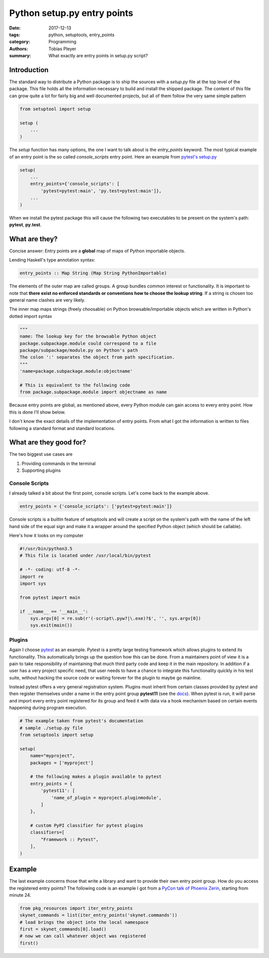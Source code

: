 Python setup.py entry points
############################

:date: 2017-12-13
:tags: python, setuptools, entry_points
:category: Programming
:authors: Tobias Pleyer
:summary: What exactly are entry points in setup.py script?


Introduction
============

The standard way to distribute a Python package is to ship the sources with a
*setup.py* file at the top level of the package. This file holds all the
information necessary to build and install the shipped package. The content of
this file can grow quite a lot for fairly big and well documented projects, but
all of them follow the very same simple pattern

.. code-block:: python

    from setuptool import setup

    setup (
        ...
    )

The *setup* function has many options, the one I want to talk about is the
*entry_points* keyword. The most typical example of an entry point is the so
called *console_scripts* entry point. Here an example from `pytest's setup.py`_

.. code-block:: python

    setup(
        ...
        entry_points={'console_scripts': [
            'pytest=pytest:main', 'py.test=pytest:main']},
        ...
    )

.. _pytest's setup.py: https://github.com/pytest-dev/pytest/blob/master/setup.py

When we install the pytest package this will cause the following two executables
to be present on the system's path: **pytest**, **py.test**.

What are they?
==============

Concise answer: Entry points are a **global** map of maps of Python importable
objects.

Lending Haskell's type annotation syntax:

.. code-block:: haskell

    entry_points :: Map String (Map String PythonImportable)

The elements of the outer map are called groups. A group bundles common
interest or functionality. It is important to note that **there exist no
enforced standards or conventions how to choose the lookup string**. If a
string is chosen too general name clashes are very likely.

The inner map maps strings (freely choosable) on Python browsable/importable
objects which are written in Python's dotted import syntax

.. code-block:: python

    """
    name: The lookup key for the browsable Python object
    package.subpackage.module could correspond to a file
    package/subpackage/module.py on Python's path
    The colon ':' separates the object from path specification.
    """
    'name=package.subpackage.module:objectname'

    # This is equivalent to the following code
    from package.subpackage.module import objectname as name

Because entry points are global, as mentioned above, every Python module can
gain access to every entry point. How this is done I'll show below.

I don't know the exact details of the implementation of entry points. From what
I got the information is written to files following a standard format and
standard locations.

What are they good for?
=======================

The two biggest use cases are

#. Providing commands in the terminal
#. Supporting plugins

Console Scripts
---------------

I already talked a bit about the first point, console scripts. Let's come back
to the example above.

.. code-block:: python

    entry_points = {'console_scripts': ['pytest=pytest:main']}

Console scripts is a builtin feature of setuptools and will create a script
on the system's path with the name of the left hand side of the equal sign and
make it a wrapper around the specified Python object (which should be
callable).

Here's how it looks on my computer

.. code-block:: python

    #!/usr/bin/python3.5
    # This file is located under /usr/local/bin/pytest

    # -*- coding: utf-8 -*-
    import re
    import sys

    from pytest import main

    if __name__ == '__main__':
        sys.argv[0] = re.sub(r'(-script\.pyw?|\.exe)?$', '', sys.argv[0])
        sys.exit(main())

Plugins
-------

Again I choose `pytest`_ as an example. Pytest is a pretty large testing
framework which allows plugins to extend its functionality. This automatically
brings up the question how this can be done. From a maintainers point of view
it is a pain to take responsibility of maintaining that much third party code
and keep it in the main repository. In addition if a user has a very project
specific need, that user needs to have a chance to integrate this functionality
quickly in his test suite, without hacking the source code or waiting forever
for the plugin to maybe go mainline.

.. _pytest: https://docs.pytest.org/en/latest/

Instead pytest offers a very general registration system. Plugins must inherit
from certain classes provided by pytest and then register themselves under a
name in the entry point group **pytest11** (see the `docs`_). When pytest is
run, it will parse and import every entry point registered for its group and
feed it with data via a hook mechanism based on certain events happening during
program execution.

.. _docs: https://docs.pytest.org/en/latest/writing_plugins.html#making-your-plugin-installable-by-others

.. code-block:: python

    # The example taken from pytest's documentation
    # sample ./setup.py file
    from setuptools import setup

    setup(
        name="myproject",
        packages = ['myproject']

        # the following makes a plugin available to pytest
        entry_points = {
            'pytest11': [
                'name_of_plugin = myproject.pluginmodule',
            ]
        },

        # custom PyPI classifier for pytest plugins
        classifiers=[
            "Framework :: Pytest",
        ],
    )

Example
=======

The last example concerns those that write a library and want to provide their
own entry point group. How do you access the registered entry points? The
following code is an example I got from a `PyCon talk of Phoenix Zerin`_,
starting from minute 24.

.. _PyCon talk of Phoenix Zerin: https://www.youtube.com/watch?v=0W0k6zP_Lto&t=24m

.. code-block:: python

    from pkg_resources import iter_entry_points
    skynet_commands = list(iter_entry_points('skynet.commands'))
    # load brings the object into the local namespace
    first = skynet_commands[0].load()
    # now we can call whatever object was registered
    first()

